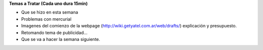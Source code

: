 .. tags: 
.. title: Reunión Regular 2014-02-11

**Temas a Tratar (Cada uno dura 15min)**


- Que se hizo en esta semana
- Problemas con mercurial
- Imagenes del comienzo de la webpage (http://wiki.getyatel.com.ar/web/drafts/)
  explicación y presupuesto.
- Retomando tema de publicidad...
- Que se va a hacer la semana siguiente.